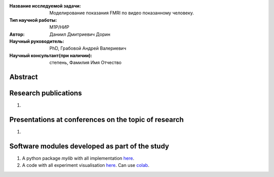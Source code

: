 |test| |codecov| |docs|

.. |test| image:: https://github.com/Intelligent-Systems-Phystech/ProjectTemplate/workflows/test/badge.svg
    :target: https://github.com/Intelligent-Systems-Phystech/ProjectTemplate/tree/master
    :alt: Test status
    
.. |codecov| image:: https://img.shields.io/codecov/c/github/Intelligent-Systems-Phystech/ProjectTemplate/master
    :target: https://app.codecov.io/gh/Intelligent-Systems-Phystech/ProjectTemplate
    :alt: Test coverage
    
.. |docs| image:: https://github.com/Intelligent-Systems-Phystech/ProjectTemplate/workflows/docs/badge.svg
    :target: https://intelligent-systems-phystech.github.io/ProjectTemplate/
    :alt: Docs status


.. class:: center

    :Название исследуемой задачи: Моделирование показания FMRI по видео показанному человеку.
    :Тип научной работы: M1P/НИР
    :Автор: Даниил Дмитриевич Дорин
    :Научный руководитель: PhD, Грабовой Андрей Валериевич
    :Научный консультант(при наличии): степень, Фамилия Имя Отчество

Abstract
========



Research publications
===============================
1. 

Presentations at conferences on the topic of research
================================================
1. 

Software modules developed as part of the study
======================================================
1. A python package *mylib* with all implementation `here <https://github.com/Intelligent-Systems-Phystech/ProjectTemplate/tree/master/src>`_.
2. A code with all experiment visualisation `here <https://github.com/Intelligent-Systems-Phystech/ProjectTemplate/blob/master/code/main.ipynb>`_. Can use `colab <http://colab.research.google.com/github/Intelligent-Systems-Phystech/ProjectTemplate/blob/master/code/main.ipynb>`_.
